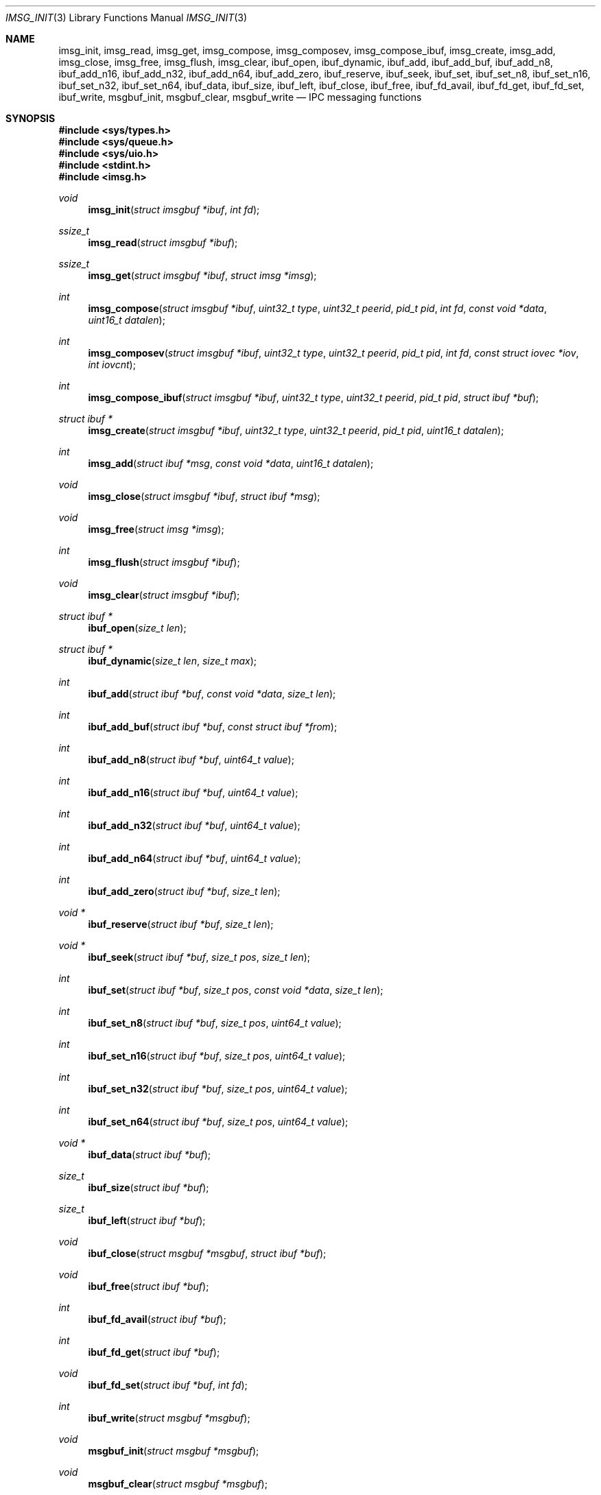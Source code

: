 .\" $OpenBSD: imsg_init.3,v 1.25 2022/05/19 08:05:23 stsp Exp $
.\"
.\" Copyright (c) 2010 Nicholas Marriott <nicm@openbsd.org>
.\"
.\" Permission to use, copy, modify, and distribute this software for any
.\" purpose with or without fee is hereby granted, provided that the above
.\" copyright notice and this permission notice appear in all copies.
.\"
.\" THE SOFTWARE IS PROVIDED "AS IS" AND THE AUTHOR DISCLAIMS ALL WARRANTIES
.\" WITH REGARD TO THIS SOFTWARE INCLUDING ALL IMPLIED WARRANTIES OF
.\" MERCHANTABILITY AND FITNESS. IN NO EVENT SHALL THE AUTHOR BE LIABLE FOR
.\" ANY SPECIAL, DIRECT, INDIRECT, OR CONSEQUENTIAL DAMAGES OR ANY DAMAGES
.\" WHATSOEVER RESULTING FROM LOSS OF MIND, USE, DATA OR PROFITS, WHETHER
.\" IN AN ACTION OF CONTRACT, NEGLIGENCE OR OTHER TORTIOUS ACTION, ARISING
.\" OUT OF OR IN CONNECTION WITH THE USE OR PERFORMANCE OF THIS SOFTWARE.
.\"
.Dd $Mdocdate: May 19 2022 $
.Dt IMSG_INIT 3
.Os
.Sh NAME
.Nm imsg_init ,
.Nm imsg_read ,
.Nm imsg_get ,
.Nm imsg_compose ,
.Nm imsg_composev ,
.Nm imsg_compose_ibuf ,
.Nm imsg_create ,
.Nm imsg_add ,
.Nm imsg_close ,
.Nm imsg_free ,
.Nm imsg_flush ,
.Nm imsg_clear ,
.Nm ibuf_open ,
.Nm ibuf_dynamic ,
.Nm ibuf_add ,
.Nm ibuf_add_buf ,
.Nm ibuf_add_n8 ,
.Nm ibuf_add_n16 ,
.Nm ibuf_add_n32 ,
.Nm ibuf_add_n64 ,
.Nm ibuf_add_zero ,
.Nm ibuf_reserve ,
.Nm ibuf_seek ,
.Nm ibuf_set ,
.Nm ibuf_set_n8 ,
.Nm ibuf_set_n16 ,
.Nm ibuf_set_n32 ,
.Nm ibuf_set_n64 ,
.Nm ibuf_data ,
.Nm ibuf_size ,
.Nm ibuf_left ,
.Nm ibuf_close ,
.Nm ibuf_free ,
.Nm ibuf_fd_avail ,
.Nm ibuf_fd_get ,
.Nm ibuf_fd_set ,
.Nm ibuf_write ,
.Nm msgbuf_init ,
.Nm msgbuf_clear ,
.Nm msgbuf_write
.Nd IPC messaging functions
.Sh SYNOPSIS
.In sys/types.h
.In sys/queue.h
.In sys/uio.h
.In stdint.h
.In imsg.h
.Ft void
.Fn imsg_init "struct imsgbuf *ibuf" "int fd"
.Ft ssize_t
.Fn imsg_read "struct imsgbuf *ibuf"
.Ft ssize_t
.Fn imsg_get "struct imsgbuf *ibuf" "struct imsg *imsg"
.Ft int
.Fn imsg_compose "struct imsgbuf *ibuf" "uint32_t type" "uint32_t peerid" \
    "pid_t pid" "int fd" "const void *data" "uint16_t datalen"
.Ft int
.Fn imsg_composev "struct imsgbuf *ibuf" "uint32_t type" "uint32_t peerid" \
    "pid_t pid" "int fd" "const struct iovec *iov" "int iovcnt"
.Ft int
.Fn imsg_compose_ibuf "struct imsgbuf *ibuf" "uint32_t type" "uint32_t peerid" \
    "pid_t pid" "struct ibuf *buf"
.Ft "struct ibuf *"
.Fn imsg_create "struct imsgbuf *ibuf" "uint32_t type" "uint32_t peerid" \
    "pid_t pid" "uint16_t datalen"
.Ft int
.Fn imsg_add "struct ibuf *msg" "const void *data" "uint16_t datalen"
.Ft void
.Fn imsg_close "struct imsgbuf *ibuf" "struct ibuf *msg"
.Ft void
.Fn imsg_free "struct imsg *imsg"
.Ft int
.Fn imsg_flush "struct imsgbuf *ibuf"
.Ft void
.Fn imsg_clear "struct imsgbuf *ibuf"
.Ft "struct ibuf *"
.Fn ibuf_open "size_t len"
.Ft "struct ibuf *"
.Fn ibuf_dynamic "size_t len" "size_t max"
.Ft int
.Fn ibuf_add "struct ibuf *buf" "const void *data" "size_t len"
.Ft int
.Fn ibuf_add_buf "struct ibuf *buf" "const struct ibuf *from"
.Ft int
.Fn ibuf_add_n8 "struct ibuf *buf" "uint64_t value"
.Ft int
.Fn ibuf_add_n16 "struct ibuf *buf" "uint64_t value"
.Ft int
.Fn ibuf_add_n32 "struct ibuf *buf" "uint64_t value"
.Ft int
.Fn ibuf_add_n64 "struct ibuf *buf" "uint64_t value"
.Ft int
.Fn ibuf_add_zero "struct ibuf *buf" "size_t len"
.Ft "void *"
.Fn ibuf_reserve "struct ibuf *buf" "size_t len"
.Ft "void *"
.Fn ibuf_seek "struct ibuf *buf" "size_t pos" "size_t len"
.Ft int
.Fn ibuf_set "struct ibuf *buf" "size_t pos" "const void *data" \
    "size_t len"
.Ft int
.Fn ibuf_set_n8 "struct ibuf *buf" "size_t pos" "uint64_t value"
.Ft int
.Fn ibuf_set_n16 "struct ibuf *buf" "size_t pos" "uint64_t value"
.Ft int
.Fn ibuf_set_n32 "struct ibuf *buf" "size_t pos" "uint64_t value"
.Ft int
.Fn ibuf_set_n64 "struct ibuf *buf" "size_t pos" "uint64_t value"
.Ft "void *"
.Fn ibuf_data "struct ibuf *buf"
.Ft size_t
.Fn ibuf_size "struct ibuf *buf"
.Ft size_t
.Fn ibuf_left "struct ibuf *buf"
.Ft void
.Fn ibuf_close "struct msgbuf *msgbuf" "struct ibuf *buf"
.Ft void
.Fn ibuf_free "struct ibuf *buf"
.Ft int
.Fn ibuf_fd_avail "struct ibuf *buf"
.Ft int
.Fn ibuf_fd_get "struct ibuf *buf"
.Ft void
.Fn ibuf_fd_set "struct ibuf *buf" "int fd"
.Ft int
.Fn ibuf_write "struct msgbuf *msgbuf"
.Ft void
.Fn msgbuf_init "struct msgbuf *msgbuf"
.Ft void
.Fn msgbuf_clear "struct msgbuf *msgbuf"
.Ft int
.Fn msgbuf_write "struct msgbuf *msgbuf"
.Sh DESCRIPTION
The
.Nm imsg
functions provide a simple mechanism for communication between local processes
using sockets.
Each transmitted message is guaranteed to be presented to the receiving program
whole.
They are commonly used in privilege separated processes, where processes with
different rights are required to cooperate.
.Pp
A program using these functions should be linked with
.Em -lutil .
.Pp
The basic
.Nm
structure is the
.Em imsgbuf ,
which wraps a file descriptor and represents one side of a channel on which
messages are sent and received:
.Bd -literal -offset indent
struct imsgbuf {
	TAILQ_HEAD(, imsg_fd)	fds;
	struct ibuf_read	r;
	struct msgbuf		w;
	int			fd;
	pid_t			pid;
};
.Ed
.Pp
.Fn imsg_init
initializes
.Fa ibuf
as one side of a channel associated with
.Fa fd .
The file descriptor is used to send and receive messages,
but is not closed by any of the imsg functions.
An imsgbuf is initialized with the
.Em w
member as the output buffer queue,
.Em fd
with the file descriptor passed to
.Fn imsg_init
and the other members for internal use only.
.Pp
The
.Fn imsg_clear
function frees any data allocated as part of an imsgbuf.
.Pp
.Fn imsg_create ,
.Fn imsg_add
and
.Fn imsg_close
are generic construction routines for messages that are to be sent using an
imsgbuf.
.Pp
.Fn imsg_create
creates a new message with header specified by
.Fa type ,
.Fa peerid
and
.Fa pid .
A
.Fa pid
of zero uses the process ID returned by
.Xr getpid 2
when
.Fa ibuf
was initialized.
In addition to this common imsg header,
.Fa datalen
bytes of space may be reserved for attaching to this imsg.
This space is populated using
.Fn imsg_add .
.Fn imsg_create
returns a pointer to a new message if it succeeds, NULL otherwise.
.Pp
.Fn imsg_add
appends to
.Fa msg
.Fa datalen
bytes of ancillary data pointed to by
.Fa data .
It returns
.Fa datalen
if it succeeds, otherwise
.Fa msg
is freed and \-1 is returned.
.Pp
.Fn imsg_close
completes creation of
.Fa msg
by adding it to
.Fa ibuf
output buffer.
.Pp
.Fn imsg_compose
is used to quickly create and queue an imsg.
It takes the same parameters as the
.Fn imsg_create ,
.Fn imsg_add
and
.Fn imsg_close
routines,
except that only one ancillary data buffer can be provided.
Additionally, the file descriptor
.Fa fd
may be passed over the socket to the other process.
If
.Fa fd
is given, it is closed in the sending program after the message is sent.
A value of \-1 indicates no file descriptor should be passed.
This routine returns 1 if it succeeds, \-1 otherwise.
.Pp
.Fn imsg_composev
is similar to
.Fn imsg_compose .
It takes the same parameters, except that the ancillary data buffer is specified
by
.Fa iovec .
.Pp
.Fn imsg_compose_ibuf
is similar to
.Fn imsg_compose .
It takes the same parameters, except that the ancillary data buffer is specified
by an ibuf
.Fa buf .
This routine returns 1 if it succeeds, \-1 otherwise.
In either case the buffer
.Fa buf
is consumed by the function.
.Pp
.Fn imsg_flush
calls
.Fn msgbuf_write
in a loop until all imsgs in the output buffer are sent.
It returns 0 if it succeeds, \-1 otherwise.
.Pp
The
.Fn imsg_read
routine reads pending data with
.Xr recvmsg 2
and queues it as individual messages on
.Fa imsgbuf .
It returns the number of bytes read on success, or \-1 on error.
A return value of \-1 from
.Fn imsg_read
invalidates
.Fa imsgbuf ,
and renders it suitable only for passing to
.Fn imsg_clear .
.Pp
.Fn imsg_get
fills in an individual imsg pending on
.Fa imsgbuf
into the structure pointed to by
.Fa imsg .
It returns the total size of the message, 0 if no messages are ready, or \-1
for an error.
Received messages are returned as a
.Em struct imsg ,
which must be freed by
.Fn imsg_free
when no longer required.
.Em struct imsg
has this form:
.Bd -literal -offset indent
struct imsg {
	struct imsg_hdr	 hdr;
	int		 fd;
	void		*data;
};

struct imsg_hdr {
	uint32_t	 type;
	uint16_t	 len;
	uint16_t	 flags;
	uint32_t	 peerid;
	uint32_t	 pid;
};
.Ed
.Pp
The header members are:
.Bl -tag -width Ds -offset indent
.It type
A integer identifier, typically used to express the meaning of the message.
.It len
The total length of the imsg, including the header and any ancillary data
transmitted with the message (pointed to by the
.Em data
member of the message itself).
.It flags
Flags used internally by the imsg functions: should not be used by application
programs.
.It peerid, pid
32-bit values specified on message creation and free for any use by the
caller, normally used to identify the message sender.
.El
.Pp
In addition,
.Em struct imsg
has the following:
.Bl -tag -width Ds -offset indent
.It fd
The file descriptor specified when the message was created and passed using the
socket control message API, or \-1 if no file descriptor was sent.
.It data
A pointer to the ancillary data transmitted with the imsg.
.El
.Pp
The IMSG_HEADER_SIZE define is the size of the imsg message header, which
may be subtracted from the
.Fa len
member of
.Em struct imsg_hdr
to obtain the length of any additional data passed with the message.
.Pp
MAX_IMSGSIZE is defined as the maximum size of a single imsg, currently
16384 bytes.
.Sh BUFFERS
The imsg API defines functions to manipulate buffers, used internally and during
construction of imsgs with
.Fn imsg_create .
A
.Em struct ibuf
is a single buffer and a
.Em struct msgbuf
a queue of output buffers for transmission:
.Bd -literal -offset indent
struct ibuf {
	TAILQ_ENTRY(ibuf)	 entry;
	unsigned char		*buf;
	size_t			 size;
	size_t			 max;
	size_t			 wpos;
	size_t			 rpos;
	int			 fd;
};

struct msgbuf {
	TAILQ_HEAD(, ibuf)	 bufs;
	uint32_t		 queued;
	int			 fd;
};
.Ed
.Pp
The
.Fn ibuf_open
function allocates a fixed-length buffer.
The buffer may not be resized and may contain a maximum of
.Fa len
bytes.
On success
.Fn ibuf_open
returns a pointer to the buffer; on failure it returns NULL.
.Pp
.Fn ibuf_dynamic
allocates a resizeable buffer of initial length
.Fa len
and maximum size
.Fa max .
Buffers allocated with
.Fn ibuf_dynamic
are automatically grown if necessary when data is added.
.Pp
.Fn ibuf_add
appends a block of data to
.Fa buf .
0 is returned on success and \-1 on failure.
.Pp
.Fn ibuf_add_buf
appends the buffer
.Fa from
to
.Fa buf .
0 is returned on success and \-1 on failure.
.Pp
.Fn ibuf_add_n8 ,
.Fn ibuf_add_n16 ,
.Fn ibuf_add_n32 ,
and
.Fn ibuf_add_n64
add a 1-byte, 2-byte, 4-byte, and 8-byte
.Fa value
to
.Fa buf
in network byte order.
This function checks
.Fa value
to not overflow.
0 is returned on success and \-1 on failure.
.Pp
.Fn ibuf_add_zero
appends a block of zeros to
.Fa buf .
0 is returned on success and \-1 on failure.
.Pp
.Fn ibuf_reserve
is used to reserve
.Fa len
bytes in
.Fa buf .
A pointer to the start of the reserved space is returned, or NULL on error.
.Pp
.Fn ibuf_seek
returns a pointer to the part of the buffer at offset
.Fa pos
and of extent
.Fa len .
NULL is returned if the requested range is outside the part of the buffer
in use.
.Pp
.Fn ibuf_set
replaces a part of
.Fa buf
at offset
.Fa pos
with the data of extent
.Fa len .
0 is returned on success and \-1 on failure.
.Pp
.Fn ibuf_set_n8 ,
.Fn ibuf_set_n16 ,
.Fn ibuf_seek_set_n32
and
.Fn ibuf_seek_set_n64
replace a 1-byte, 2-byte, 4-byte or 8-byte
.Fa value
at offset
.Fa pos
in the buffer
.Fa buf
in network byte order.
This function checks
.Fa value
to not overflow.
0 is returned on success and \-1 on failure.
.Pp
.Fn ibuf_data
returns the pointer to the internal buffer.
This function should only be used together with
.Fn ibuf_size
to process a previously generated buffer.
.Pp
.Fn ibuf_size
and
.Fn ibuf_left
are functions which return the total bytes used and available in
.Fa buf
respectively.
.Pp
.Fn ibuf_close
appends
.Fa buf
to
.Fa msgbuf
ready to be sent.
.Pp
.Fn ibuf_fd_avail ,
.Fn ibuf_fd_get
and
.Fn ibuf_fd_set
are functions to check, get and set the filedescriptor assigned to
.Fa buf .
After calling
.Fn ibuf_fd_set
the filedescriptor is part of the
.Fa buf
and will be transmitted or closed by the ibuf API.
Any previously set filedescriptor will be closed before assigning a
new descriptor.
.Fn ibuf_fd_get
returns the filedescriptor and passes the responsibilty to track the
descriptor back to the program.
.Fn ibuf_fd_avail
returns true if there is a filedescriptor set on
.Fa buf
.Pp
.Fn ibuf_free
frees
.Fa buf
and any associated storage, and closes any filedescriptor set with
.Fn ibuf_fd_set .
If
.Fa buf
is a NULL pointer, no action occurs.
.Pp
The
.Fn ibuf_write
routine transmits as many pending buffers as possible from
.Fa msgbuf
using
.Xr writev 2 .
It returns 1 if it succeeds, \-1 on error and 0 when no buffers were
pending or an EOF condition on the socket is detected.
Temporary resource shortages are returned with errno
.Er EAGAIN
and require the application to retry again in the future.
.Pp
The
.Fn msgbuf_init
function initializes
.Fa msgbuf
so that buffers may be appended to it.
The
.Em fd
member should also be set directly before
.Fn msgbuf_write
is used.
.Pp
.Fn msgbuf_clear
empties a msgbuf, removing and discarding any queued buffers.
.Pp
The
.Fn msgbuf_write
routine calls
.Xr sendmsg 2
to transmit buffers queued in
.Fa msgbuf .
It returns 1 if it succeeds, \-1 on error, and 0 when the queue was empty
or an EOF condition on the socket is detected.
Temporary resource shortages are returned with errno
.Er EAGAIN
and require the application to retry again in the future.
.Sh EXAMPLES
In a typical program, a channel between two processes is created with
.Xr socketpair 2 ,
and an
.Em imsgbuf
created around one file descriptor in each process:
.Bd -literal -offset indent
struct imsgbuf	parent_ibuf, child_ibuf;
int		imsg_fds[2];

if (socketpair(AF_UNIX, SOCK_STREAM, PF_UNSPEC, imsg_fds) == -1)
	err(1, "socketpair");

switch (fork()) {
case -1:
	err(1, "fork");
case 0:
	/* child */
	close(imsg_fds[0]);
	imsg_init(&child_ibuf, imsg_fds[1]);
	exit(child_main(&child_ibuf));
}

/* parent */
close(imsg_fds[1]);
imsg_init(&parent_ibuf, imsg_fds[0]);
exit(parent_main(&parent_ibuf));
.Ed
.Pp
Messages may then be composed and queued on the
.Em imsgbuf ,
for example using the
.Fn imsg_compose
function:
.Bd -literal -offset indent
enum imsg_type {
	IMSG_A_MESSAGE,
	IMSG_MESSAGE2
};

int
child_main(struct imsgbuf *ibuf)
{
	int	idata;
	...
	idata = 42;
	imsg_compose(ibuf, IMSG_A_MESSAGE,
	    0, 0, -1, &idata, sizeof idata);
	...
}
.Ed
.Pp
A mechanism such as
.Xr poll 2
or the
.Xr event 3
library is used to monitor the socket file descriptor.
When the socket is ready for writing, queued messages are transmitted with
.Fn msgbuf_write :
.Bd -literal -offset indent
	if ((n = msgbuf_write(&ibuf-\*(Gtw)) == -1 && errno != EAGAIN) {
		/* handle write failure */
	}
	if (n == 0) {
		/* handle closed connection */
	}
.Ed
.Pp
And when ready for reading, messages are first received using
.Fn imsg_read
and then extracted with
.Fn imsg_get :
.Bd -literal -offset indent
void
dispatch_imsg(struct imsgbuf *ibuf)
{
	struct imsg	imsg;
	ssize_t         n, datalen;
	int		idata;

	if ((n = imsg_read(ibuf)) == -1 && errno != EAGAIN) {
		/* handle read error */
	}
	if (n == 0) {
		/* handle closed connection */
	}

	for (;;) {
		if ((n = imsg_get(ibuf, &imsg)) == -1) {
			/* handle read error */
		}
		if (n == 0)	/* no more messages */
			return;
		datalen = imsg.hdr.len - IMSG_HEADER_SIZE;

		switch (imsg.hdr.type) {
		case IMSG_A_MESSAGE:
			if (datalen \*(Lt sizeof idata) {
				/* handle corrupt message */
			}
			memcpy(&idata, imsg.data, sizeof idata);
			/* handle message received */
			break;
		...
		}

		imsg_free(&imsg);
	}
}
.Ed
.Sh SEE ALSO
.Xr socketpair 2 ,
.Xr unix 4
